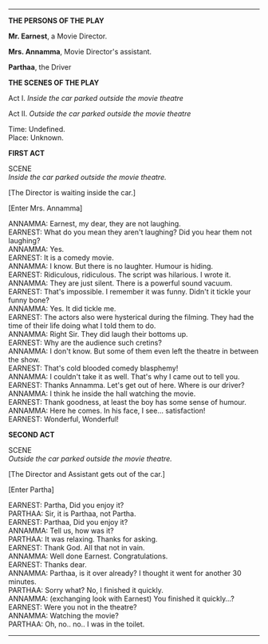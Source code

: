 #+BEGIN_COMMENT
.. title: Cold blooded comedy blasphemy
.. slug: cold-blooded-comedy-blasphemy
.. date: 2018-03-19 18:35:56 UTC+05:30
.. tags: comedy, movies, toilet, humour, audience
.. category: writing
.. link: 
.. description: 
.. type: text
#+END_COMMENT

#+OPTIONS: \n:t

--------------------------------------------------


                           *THE PERSONS OF THE PLAY*

*Mr. Earnest*, a Movie Director.

*Mrs. Annamma*, Movie Director's assistant.

*Parthaa*, the Driver


                             *THE SCENES OF THE PLAY*

Act I. /Inside the car parked outside the movie theatre/

Act II. /Outside the car parked outside the movie theatre/

Time:  Undefined.
Place: Unknown.

                                  *FIRST ACT*

                                     SCENE
                 /Inside the car parked outside the movie theatre./

[The Director is waiting inside the car.]

[Enter Mrs. Annamma]


ANNAMMA: Earnest, my dear, they are not laughing.
EARNEST: What do you mean they aren't laughing? Did you hear them not laughing? 
ANNAMMA: Yes.
EARNEST: It is a comedy movie.
ANNAMMA: I know. But there is no laughter. Humour is hiding. 
EARNEST: Ridiculous, ridiculous. The script was hilarious. I wrote it.
ANNAMMA: They are just silent. There is a powerful sound vacuum.
EARNEST: That's impossible. I remember it was funny. Didn't it tickle your funny bone?
ANNAMMA: Yes. It did tickle me.
EARNEST: The actors also were hysterical during the filming. They had the time of their life doing what I told them to do.
ANNAMMA: Right Sir. They did laugh their bottoms up.
EARNEST: Why are the audience such cretins?
ANNAMMA: I don't know. But some of them even left the theatre in between the show.
EARNEST: That's cold blooded comedy blasphemy! 
ANNAMMA: I couldn't take it as well. That's why I came out to tell you.
EARNEST: Thanks Annamma. Let's get out of here. Where is our driver?
ANNAMMA: I think he inside the hall watching the movie.
EARNEST: Thank goodness, at least the boy has some sense of humour.
ANNAMMA: Here he comes. In his face, I see... satisfaction!
EARNEST: Wonderful, Wonderful!



                                  *SECOND ACT*

                                     SCENE
                 /Outside the car parked outside the movie theatre./

[The Director and Assistant gets out of the car.]

[Enter Partha]

EARNEST: Partha, Did you enjoy it?
PARTHAA: Sir, it is Parthaa, not Partha.
EARNEST: Parthaa, Did you enjoy it?
ANNAMMA: Tell us, how was it?
PARTHAA: It was relaxing. Thanks for asking.
EARNEST: Thank God. All that not in vain.
ANNAMMA: Well done Earnest. Congratulations.
EARNEST: Thanks dear.
ANNAMMA: Parthaa, is it over already? I thought it went for another 30 minutes.
PARTHAA: Sorry what? No, I finished it quickly.
ANNAMMA: (exchanging look with Earnest) You finished it quickly...?
EARNEST: Were you not in the theatre?
ANNAMMA: Watching the movie?
PARTHAA: Oh, no.. no.. I was in the toilet.

--------------------------------------------------

